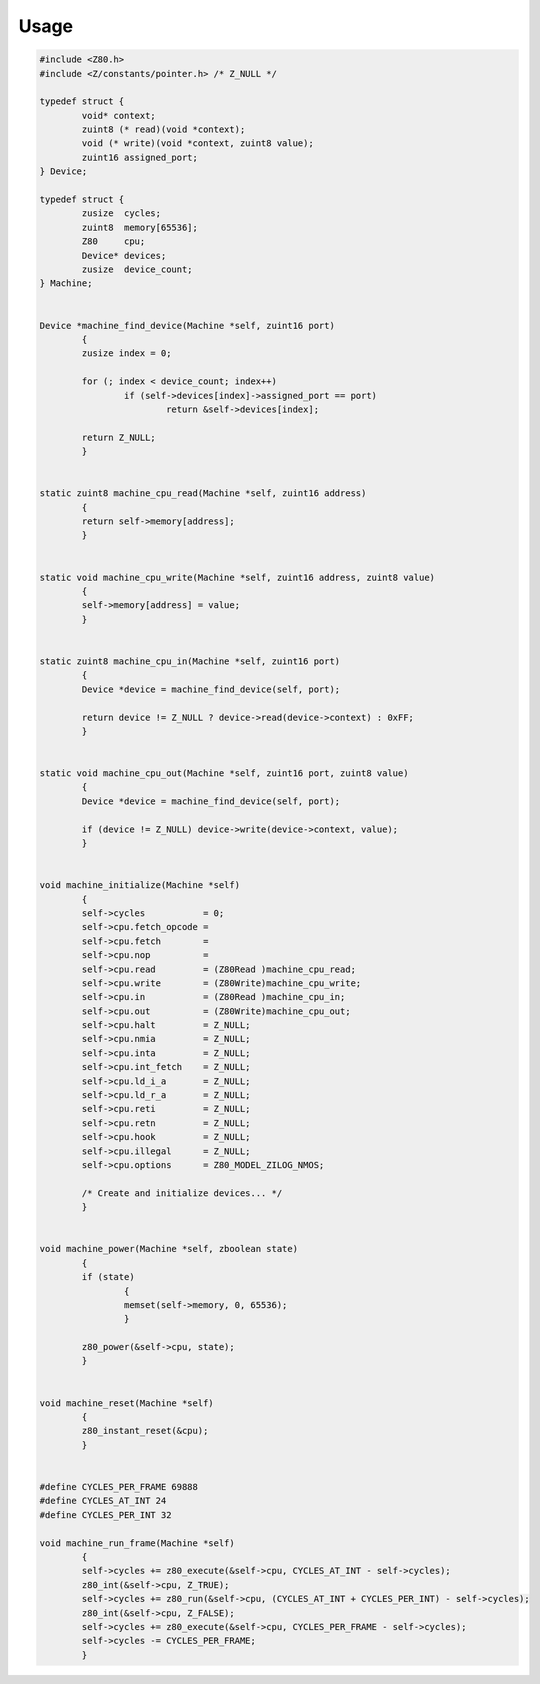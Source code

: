 =====
Usage
=====

.. code-block:: c

	#include <Z80.h>
	#include <Z/constants/pointer.h> /* Z_NULL */

	typedef struct {
		void* context;
		zuint8 (* read)(void *context);
		void (* write)(void *context, zuint8 value);
		zuint16 assigned_port;
	} Device;

	typedef struct {
		zusize  cycles;
		zuint8  memory[65536];
		Z80     cpu;
		Device* devices;
		zusize  device_count;
	} Machine;


	Device *machine_find_device(Machine *self, zuint16 port)
		{
		zusize index = 0;

		for (; index < device_count; index++)
			if (self->devices[index]->assigned_port == port)
				return &self->devices[index];

		return Z_NULL;
		}


	static zuint8 machine_cpu_read(Machine *self, zuint16 address)
		{
		return self->memory[address];
		}


	static void machine_cpu_write(Machine *self, zuint16 address, zuint8 value)
		{
		self->memory[address] = value;
		}


	static zuint8 machine_cpu_in(Machine *self, zuint16 port)
		{
		Device *device = machine_find_device(self, port);

		return device != Z_NULL ? device->read(device->context) : 0xFF;
		}


	static void machine_cpu_out(Machine *self, zuint16 port, zuint8 value)
		{
		Device *device = machine_find_device(self, port);

		if (device != Z_NULL) device->write(device->context, value);
		}


	void machine_initialize(Machine *self)
		{
		self->cycles           = 0;
		self->cpu.fetch_opcode =
		self->cpu.fetch        =
		self->cpu.nop          =
		self->cpu.read         = (Z80Read )machine_cpu_read;
		self->cpu.write        = (Z80Write)machine_cpu_write;
		self->cpu.in           = (Z80Read )machine_cpu_in;
		self->cpu.out          = (Z80Write)machine_cpu_out;
		self->cpu.halt         = Z_NULL;
		self->cpu.nmia         = Z_NULL;
		self->cpu.inta         = Z_NULL;
		self->cpu.int_fetch    = Z_NULL;
		self->cpu.ld_i_a       = Z_NULL;
		self->cpu.ld_r_a       = Z_NULL;
		self->cpu.reti         = Z_NULL;
		self->cpu.retn         = Z_NULL;
		self->cpu.hook         = Z_NULL;
		self->cpu.illegal      = Z_NULL;
		self->cpu.options      = Z80_MODEL_ZILOG_NMOS;

		/* Create and initialize devices... */
		}


	void machine_power(Machine *self, zboolean state)
		{
		if (state)
			{
			memset(self->memory, 0, 65536);
			}

		z80_power(&self->cpu, state);
		}


	void machine_reset(Machine *self)
		{
		z80_instant_reset(&cpu);
		}


	#define CYCLES_PER_FRAME 69888
	#define CYCLES_AT_INT 24
	#define CYCLES_PER_INT 32

	void machine_run_frame(Machine *self)
		{
		self->cycles += z80_execute(&self->cpu, CYCLES_AT_INT - self->cycles);
		z80_int(&self->cpu, Z_TRUE);
		self->cycles += z80_run(&self->cpu, (CYCLES_AT_INT + CYCLES_PER_INT) - self->cycles);
		z80_int(&self->cpu, Z_FALSE);
		self->cycles += z80_execute(&self->cpu, CYCLES_PER_FRAME - self->cycles);
		self->cycles -= CYCLES_PER_FRAME;
		}
